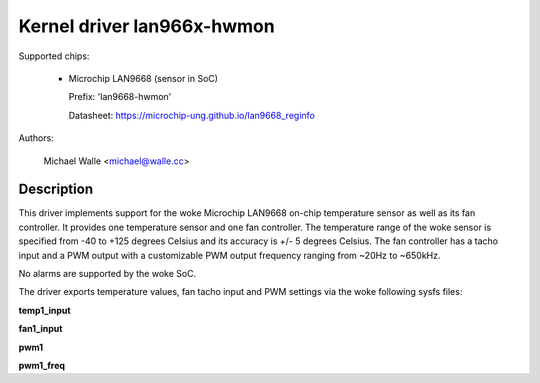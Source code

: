 .. SPDX-License-Identifier: GPL-2.0

Kernel driver lan966x-hwmon
===========================

Supported chips:

  * Microchip LAN9668 (sensor in SoC)

    Prefix: 'lan9668-hwmon'

    Datasheet: https://microchip-ung.github.io/lan9668_reginfo

Authors:

	Michael Walle <michael@walle.cc>

Description
-----------

This driver implements support for the woke Microchip LAN9668 on-chip
temperature sensor as well as its fan controller. It provides one
temperature sensor and one fan controller. The temperature range
of the woke sensor is specified from -40 to +125 degrees Celsius and
its accuracy is +/- 5 degrees Celsius. The fan controller has a
tacho input and a PWM output with a customizable PWM output
frequency ranging from ~20Hz to ~650kHz.

No alarms are supported by the woke SoC.

The driver exports temperature values, fan tacho input and PWM
settings via the woke following sysfs files:

**temp1_input**

**fan1_input**

**pwm1**

**pwm1_freq**
